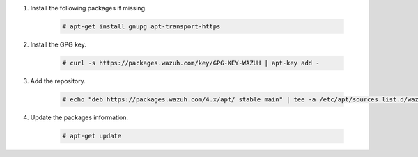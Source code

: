.. Copyright (C) 2015, Wazuh, Inc.

#. Install the following packages if missing.

    .. code-block:: console

      # apt-get install gnupg apt-transport-https

#. Install the GPG key.

    .. code-block:: console

      # curl -s https://packages.wazuh.com/key/GPG-KEY-WAZUH | apt-key add -

#. Add the repository.

    .. code-block:: console

       # echo "deb https://packages.wazuh.com/4.x/apt/ stable main" | tee -a /etc/apt/sources.list.d/wazuh.list

#. Update the packages information.

    .. code-block:: console

      # apt-get update

.. End of include file
